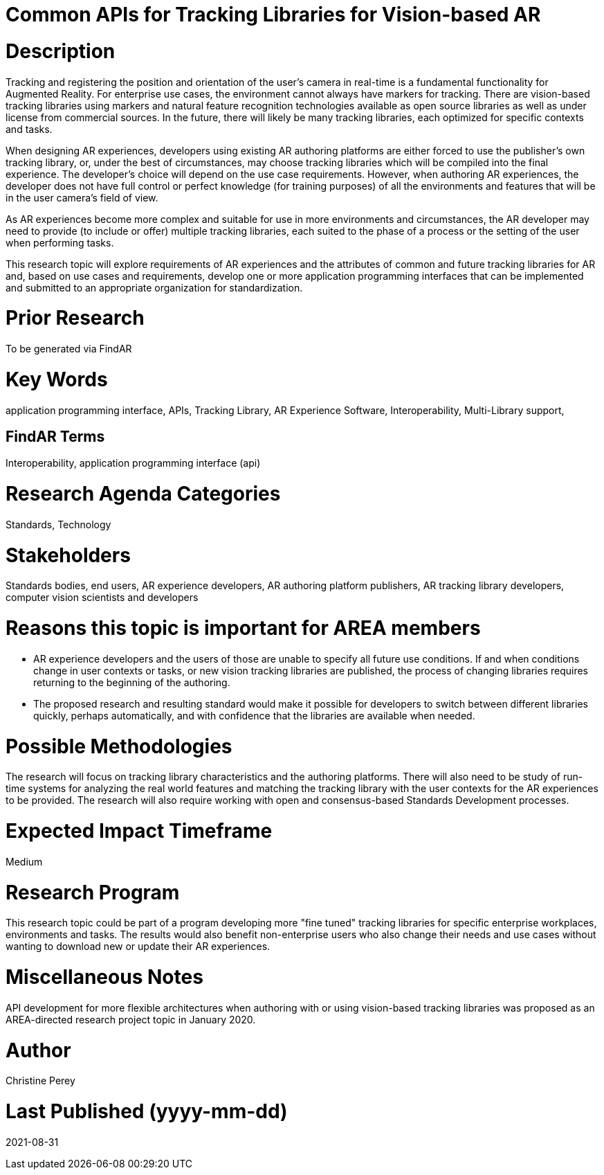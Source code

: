[[ra-Sapis5-trackinglibraries]]

# Common APIs for Tracking Libraries for Vision-based AR

# Description
Tracking and registering the position and orientation of the user's camera in real-time is a fundamental functionality for Augmented Reality. For enterprise use cases, the environment cannot always have markers for tracking. There are vision-based tracking libraries using markers and natural feature recognition technologies available as open source libraries as well as under license from commercial sources. In the future, there will likely be many tracking libraries, each optimized for specific contexts and tasks.

When designing AR experiences, developers using existing AR authoring platforms are either forced to use the publisher's own tracking library, or, under the best of circumstances, may choose tracking libraries which will be compiled into the final experience. The developer's choice will depend on the use case requirements. However, when authoring AR experiences, the developer does not have full control or perfect knowledge (for training purposes) of all the environments and features that will be in the user camera's field of view.

As AR experiences become more complex and suitable for use in more environments and circumstances, the AR developer may need to provide (to include or offer) multiple tracking libraries, each suited to the phase of a process or the setting of the user when performing tasks.

This research topic will explore requirements of AR experiences and the attributes of common and future tracking libraries for AR and, based on use cases and requirements, develop one or more application programming interfaces that can be implemented and submitted to an appropriate organization for standardization.

# Prior Research
To be generated via FindAR

# Key Words
application programming interface, APIs, Tracking Library, AR Experience Software, Interoperability, Multi-Library support,

## FindAR Terms
Interoperability, application programming interface (api)

# Research Agenda Categories
Standards, Technology

# Stakeholders
Standards bodies, end users, AR experience developers, AR authoring platform publishers, AR tracking library developers, computer vision scientists and developers

# Reasons this topic is important for AREA members
- AR experience developers and the users of those are unable to specify all future use conditions. If and when conditions change in user contexts or tasks, or new vision tracking libraries are published, the process of changing libraries requires returning to the beginning of the authoring.
- The proposed research and resulting standard would make it possible for developers to switch between different libraries quickly, perhaps automatically, and with confidence that the libraries are available when needed.

# Possible Methodologies
The research will focus on tracking library characteristics and the authoring platforms. There will also need to be study of run-time systems for analyzing the real world features and matching the tracking library with the user contexts for the AR experiences to be provided. The research will also require working with open and consensus-based Standards Development processes.

# Expected Impact Timeframe
Medium

# Research Program
This research topic could be part of a program developing more "fine tuned" tracking libraries for specific enterprise workplaces, environments and tasks. The results would also benefit non-enterprise users who also change their needs and use cases without wanting to download new or update their AR experiences.

# Miscellaneous Notes
API development for more flexible architectures when authoring with or using vision-based tracking libraries was proposed as an AREA-directed research project topic in January 2020.

# Author
Christine Perey

# Last Published (yyyy-mm-dd)
2021-08-31
